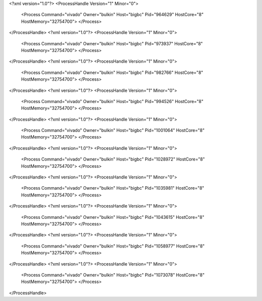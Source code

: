 <?xml version="1.0"?>
<ProcessHandle Version="1" Minor="0">
    <Process Command="vivado" Owner="bulkin" Host="bigbc" Pid="964629" HostCore="8" HostMemory="32754700">
    </Process>
</ProcessHandle>
<?xml version="1.0"?>
<ProcessHandle Version="1" Minor="0">
    <Process Command="vivado" Owner="bulkin" Host="bigbc" Pid="973937" HostCore="8" HostMemory="32754700">
    </Process>
</ProcessHandle>
<?xml version="1.0"?>
<ProcessHandle Version="1" Minor="0">
    <Process Command="vivado" Owner="bulkin" Host="bigbc" Pid="982766" HostCore="8" HostMemory="32754700">
    </Process>
</ProcessHandle>
<?xml version="1.0"?>
<ProcessHandle Version="1" Minor="0">
    <Process Command="vivado" Owner="bulkin" Host="bigbc" Pid="994526" HostCore="8" HostMemory="32754700">
    </Process>
</ProcessHandle>
<?xml version="1.0"?>
<ProcessHandle Version="1" Minor="0">
    <Process Command="vivado" Owner="bulkin" Host="bigbc" Pid="1001064" HostCore="8" HostMemory="32754700">
    </Process>
</ProcessHandle>
<?xml version="1.0"?>
<ProcessHandle Version="1" Minor="0">
    <Process Command="vivado" Owner="bulkin" Host="bigbc" Pid="1028972" HostCore="8" HostMemory="32754700">
    </Process>
</ProcessHandle>
<?xml version="1.0"?>
<ProcessHandle Version="1" Minor="0">
    <Process Command="vivado" Owner="bulkin" Host="bigbc" Pid="1035981" HostCore="8" HostMemory="32754700">
    </Process>
</ProcessHandle>
<?xml version="1.0"?>
<ProcessHandle Version="1" Minor="0">
    <Process Command="vivado" Owner="bulkin" Host="bigbc" Pid="1043615" HostCore="8" HostMemory="32754700">
    </Process>
</ProcessHandle>
<?xml version="1.0"?>
<ProcessHandle Version="1" Minor="0">
    <Process Command="vivado" Owner="bulkin" Host="bigbc" Pid="1058977" HostCore="8" HostMemory="32754700">
    </Process>
</ProcessHandle>
<?xml version="1.0"?>
<ProcessHandle Version="1" Minor="0">
    <Process Command="vivado" Owner="bulkin" Host="bigbc" Pid="1073078" HostCore="8" HostMemory="32754700">
    </Process>
</ProcessHandle>
